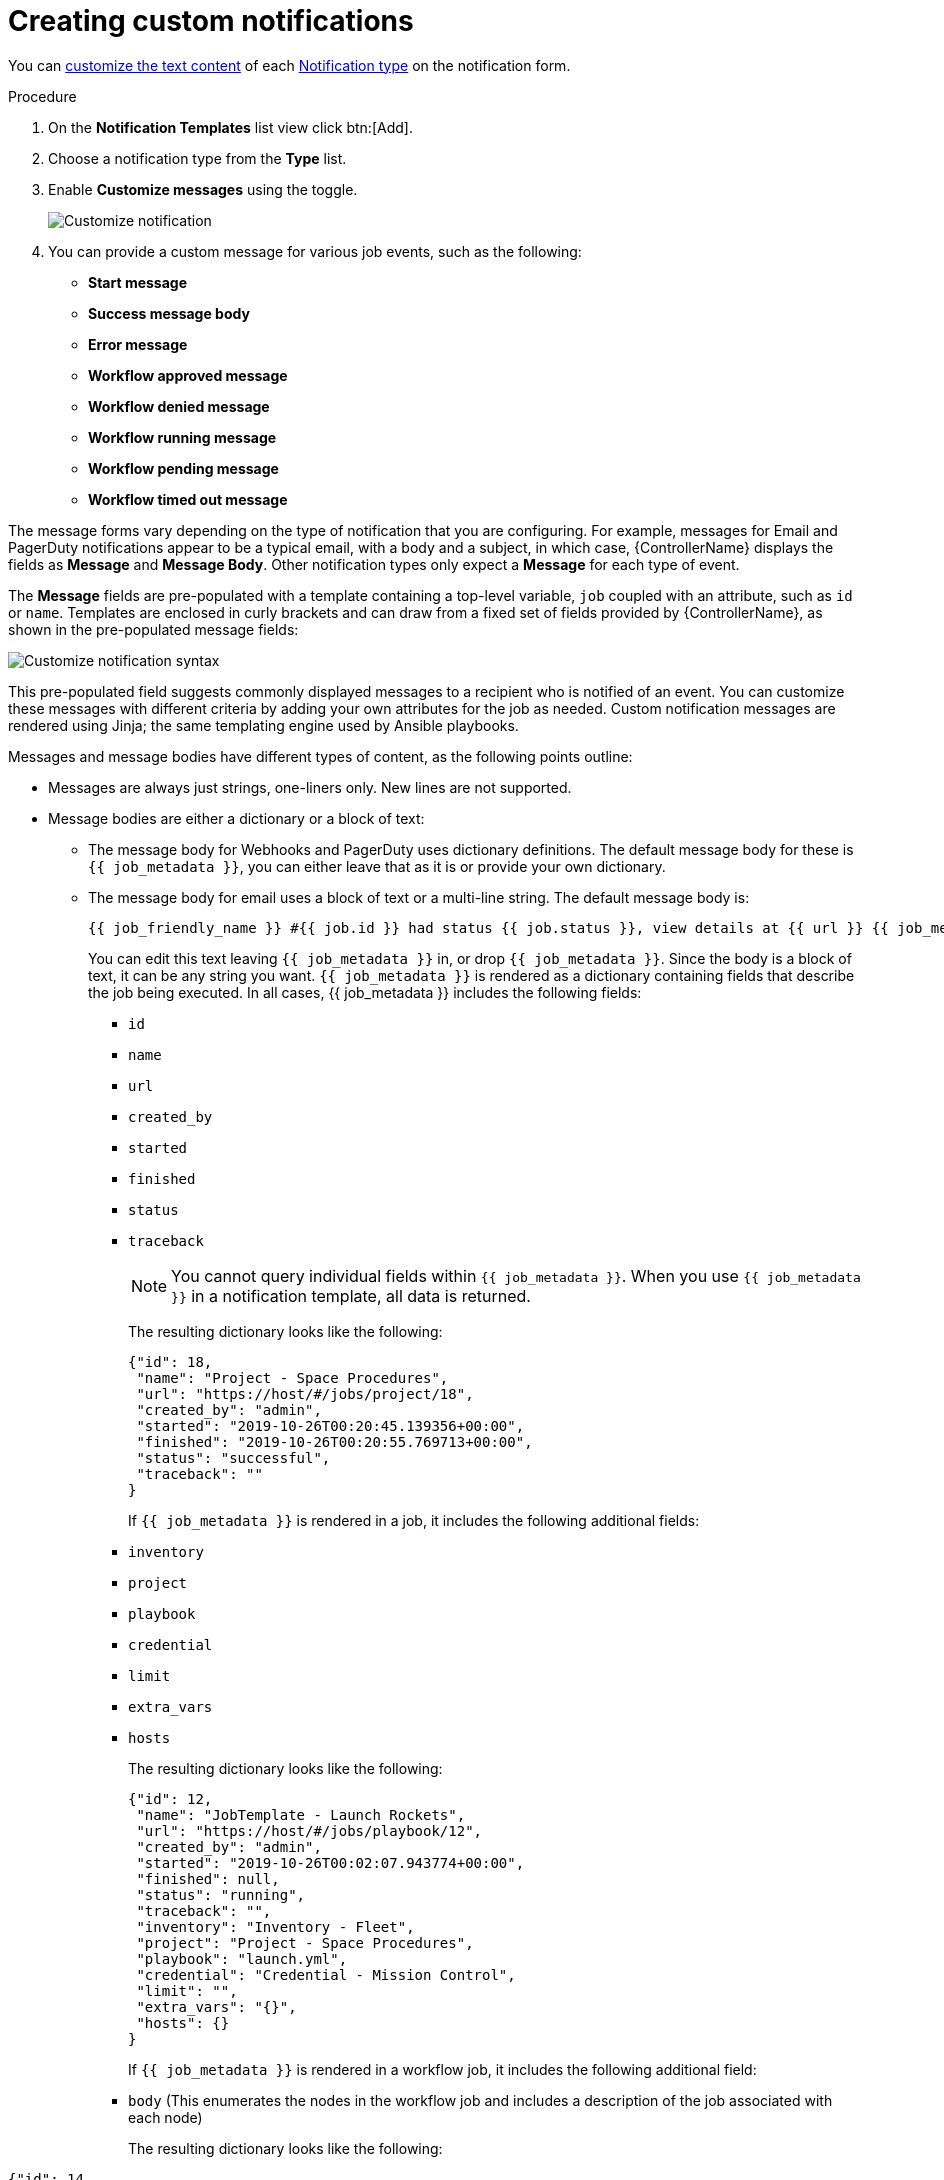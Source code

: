 [id="controller-create-custom-notifications"]

= Creating custom notifications

You can xref:controller-attributes-custom-notifications[customize the text content] of each xref:controller-notification-types[Notification type] on the notification form.

.Procedure

. On the *Notification Templates* list view click btn:[Add].
. Choose a notification type from the *Type* list.
. Enable *Customize messages* using the toggle.
+
image::ug-notification-template-customize.png[Customize notification]
+
. You can provide a custom message for various job events, such as the following:

* *Start message*
* *Success message body*
* *Error message*
* *Workflow approved message*
* *Workflow denied message*
* *Workflow running message*
* *Workflow pending message*
* *Workflow timed out message*

The message forms vary depending on the type of notification that you are configuring. 
For example, messages for Email and PagerDuty notifications appear to be a typical email, with a body and a subject, in which case, {ControllerName} displays the fields as *Message* and *Message Body*. 
Other notification types only expect a *Message* for each type of event.

The *Message* fields are pre-populated with a template containing a top-level variable, `job` coupled with an attribute, such as `id` or `name`. 
Templates are enclosed in curly brackets and can draw from a fixed set of fields provided by {ControllerName}, as shown in the pre-populated message fields:

image::ug-notification-template-customize-simple-syntax.png[Customize notification syntax]

This pre-populated field suggests commonly displayed messages to a recipient who is notified of an event. 
You can customize these messages with different criteria by adding your own attributes for the job as needed. 
Custom notification messages are rendered using Jinja; the same templating engine used by Ansible playbooks.

Messages and message bodies have different types of content, as the following points outline:

* Messages are always just strings, one-liners only. 
New lines are not supported.
* Message bodies are either a dictionary or a block of text:
** The message body for Webhooks and PagerDuty uses dictionary definitions. 
The default message body for these is `{{ job_metadata }}`, you can either leave that as it is or provide your own dictionary.
** The message body for email uses a block of text or a multi-line string. The default message body is:
+
[literal, options="nowrap" subs="+attributes"]
----
{{ job_friendly_name }} #{{ job.id }} had status {{ job.status }}, view details at {{ url }} {{ job_metadata }}
----
+
You can edit this text leaving `{{ job_metadata }}` in, or drop `{{ job_metadata }}`. 
Since the body is a block of text, it can be any string you want.
`{{ job_metadata }}` is rendered as a dictionary containing fields that describe the job being executed. 
In all cases, {{ job_metadata }} includes the following fields:

*** `id`
*** `name`
*** `url`
*** `created_by`
*** `started`
*** `finished`
*** `status`
*** `traceback`
+
[NOTE]
====
You cannot query individual fields within `{{ job_metadata }}`. 
When you use `{{ job_metadata }}` in a notification template, all data is returned.
====
+
The resulting dictionary looks like the following:
+
[literal, options="nowrap" subs="+attributes"]
----
{"id": 18,
 "name": "Project - Space Procedures",
 "url": "https://host/#/jobs/project/18",
 "created_by": "admin",
 "started": "2019-10-26T00:20:45.139356+00:00",
 "finished": "2019-10-26T00:20:55.769713+00:00",
 "status": "successful",
 "traceback": ""
}
----
+
If `{{ job_metadata }}` is rendered in a job, it includes the following additional fields:
+
*** `inventory`
*** `project`
*** `playbook`
*** `credential`
*** `limit`
*** `extra_vars`
*** `hosts`
+
The resulting dictionary looks like the following:
+
[literal, options="nowrap" subs="+attributes"]
----
{"id": 12,
 "name": "JobTemplate - Launch Rockets",
 "url": "https://host/#/jobs/playbook/12",
 "created_by": "admin",
 "started": "2019-10-26T00:02:07.943774+00:00",
 "finished": null,
 "status": "running",
 "traceback": "",
 "inventory": "Inventory - Fleet",
 "project": "Project - Space Procedures",
 "playbook": "launch.yml",
 "credential": "Credential - Mission Control",
 "limit": "",
 "extra_vars": "{}",
 "hosts": {}
}
----
+
If `{{ job_metadata }}` is rendered in a workflow job, it includes the following additional field:
+
*** `body` (This enumerates the nodes in the workflow job and includes a description of the job associated with each node)
+
The resulting dictionary looks like the following:

[literal, options="nowrap" subs="+attributes"]
----
{"id": 14,
 "name": "Workflow Job Template - Launch Mars Mission",
 "url": "https://host/#/workflows/14",
 "created_by": "admin",
 "started": "2019-10-26T00:11:04.554468+00:00",
 "finished": "2019-10-26T00:11:24.249899+00:00",
 "status": "successful",
 "traceback": "",
 "body": "Workflow job summary:

         node #1 spawns job #15, \"Assemble Fleet JT\", which finished with status successful.
         node #2 spawns job #16, \"Mission Start approval node\", which finished with status successful.\n
         node #3 spawns job #17, \"Deploy Fleet\", which finished with status successful."
}
----

If you create a notification template that uses invalid syntax or references unusable fields, an error message displays indicating the nature of the error. 
If you delete a notification's custom message, the default message is shown in its place.

[IMPORTANT]
====
If you save the notifications template without editing the custom message (or edit and revert back to the default values), the *Details* screen assumes the defaults and does not display the custom message tables. If you edit and save any of the values, the entire table displays in the *Details* screen.
====

.Additional resources

* For more information, see link:https://docs.ansible.com/ansible/latest/user_guide/playbooks_variables.html#using-variables-with-jinja2[Using variables with Jinja2].
* {ControllerNameStart} requires valid syntax to retrieve the correct data to display the messages. 
For a list of supported attributes and the proper syntax construction, see the xref:controller-attributes-custom-notifications[Supported Attributes for Custom Notifications] section.
